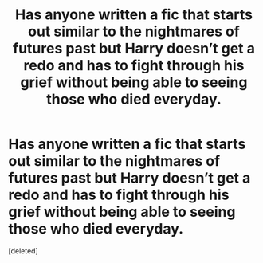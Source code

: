 #+TITLE: Has anyone written a fic that starts out similar to the nightmares of futures past but Harry doesn’t get a redo and has to fight through his grief without being able to seeing those who died everyday.

* Has anyone written a fic that starts out similar to the nightmares of futures past but Harry doesn’t get a redo and has to fight through his grief without being able to seeing those who died everyday.
:PROPERTIES:
:Score: 7
:DateUnix: 1552868588.0
:DateShort: 2019-Mar-18
:FlairText: Request
:END:
[deleted]


